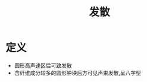 #+title: 发散
#+HUGO_BASE_DIR: ~/Org/www/
#+tags:名词解释

* 定义
- 圆形高声速区后可致发散
- 含纤维成分较多的圆形肿块后方可见声束发散,呈八字型
  
